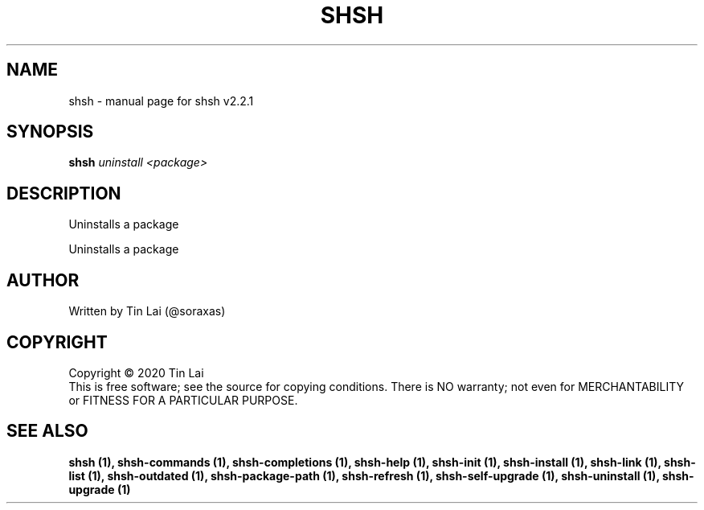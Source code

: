 .\" DO NOT MODIFY THIS FILE!  It was generated by help2man 1.47.15.
.TH SHSH "1" "July 2020" "shell script handler v2.2.1" "User Commands"
.SH NAME
shsh \- manual page for shsh v2.2.1
.SH SYNOPSIS
.B shsh
\fI\,uninstall <package>\/\fR
.SH DESCRIPTION
Uninstalls a package
.PP
Uninstalls a package
.SH AUTHOR
Written by Tin Lai (@soraxas)
.SH COPYRIGHT
Copyright \(co 2020 Tin Lai
.br
This is free software; see the source for copying conditions.  There is NO
warranty; not even for MERCHANTABILITY or FITNESS FOR A PARTICULAR PURPOSE.
.SH "SEE ALSO"
.B shsh (1),
.B shsh-commands (1),
.B shsh-completions (1),
.B shsh-help (1),
.B shsh-init (1),
.B shsh-install (1),
.B shsh-link (1),
.B shsh-list (1),
.B shsh-outdated (1),
.B shsh-package-path (1),
.B shsh-refresh (1),
.B shsh-self-upgrade (1),
.B shsh-uninstall (1),
.B shsh-upgrade (1)
